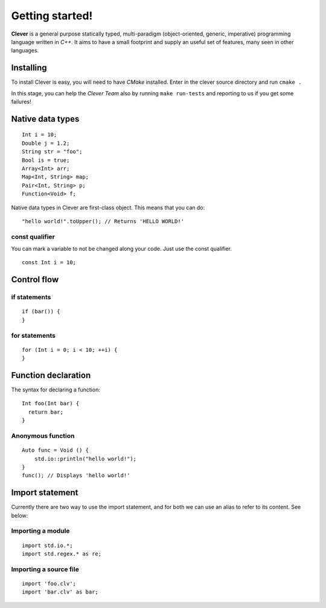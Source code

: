 Getting started!
================================================

.. highlight:: cpp

**Clever** is a general purpose statically typed, multi-paradigm
(object-oriented, generic, imperative) programming language written in
*C++*. It aims to have a small footprint and supply an useful set of
features, many seen in other languages.

-----------
Installing
-----------

To install Clever is easy, you will need to have *CMake* installed.
Enter in the clever source directory and run ``cmake .``

In this stage, you can help the *Clever Team* also by running ``make
run-tests`` and reporting to us if you get some failures!

-----------------
Native data types
-----------------

::

  Int i = 10;
  Double j = 1.2;
  String str = "foo";
  Bool is = true;
  Array<Int> arr;
  Map<Int, String> map;
  Pair<Int, String> p;
  Function<Void> f;

Native data types in Clever are first-class object. This means that you
can do::

  "hello world!".toUpper(); // Returns 'HELLO WORLD!'

################
const qualifier
################

You can mark a variable to not be changed along your code. Just use the
const qualifier. ::

  const Int i = 10;

-------------
Control flow
-------------

##############
if statements
##############

::

  if (bar()) {
  }

###############
for statements
###############

::

  for (Int i = 0; i < 10; ++i) {
  }

---------------------
Function declaration
---------------------

The syntax for declaring a function:

::

  Int foo(Int bar) {
    return bar;
  }

###################
Anonymous function
###################

::

  Auto func = Void () {
      std.io::println("hello world!");
  }
  func(); // Displays 'hello world!'

-----------------
Import statement
-----------------

Currently there are two way to use the import statement, and for both
we can use an alias to refer to its content. See below:

###################
Importing a module
###################

::

  import std.io.*;
  import std.regex.* as re;

########################
Importing a source file
########################

::

  import 'foo.clv';
  import 'bar.clv' as bar;
